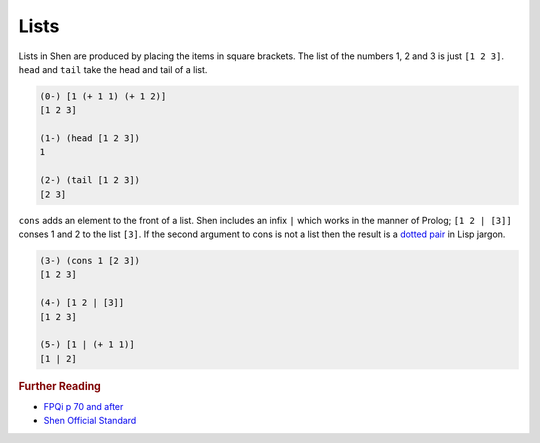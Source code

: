.. _lists:

Lists
=====

Lists in Shen are produced by placing the items in square brackets. The list of the numbers 1, 2 and 3 is just ``[1 2 3]``. ``head`` and ``tail`` take the head and tail of a list.

.. code-block:: shen

    (0-) [1 (+ 1 1) (+ 1 2)]
    [1 2 3]
  
    (1-) (head [1 2 3])
    1
  
    (2-) (tail [1 2 3])
    [2 3]

``cons`` adds an element to the front of a list. Shen includes an infix ``|`` which works in the manner of Prolog; ``[1 2 | [3]]`` conses 1 and 2 to the list ``[3]``. If the second argument to cons is not a list then the result is a `dotted pair`_ in Lisp jargon.

.. code-block:: shen

    (3-) (cons 1 [2 3])
    [1 2 3]
  
    (4-) [1 2 | [3]]
    [1 2 3]
  
    (5-) [1 | (+ 1 1)]
    [1 | 2]

.. rubric:: Further Reading

- `FPQi p 70 and after`_
- `Shen Official Standard`_

.. _dotted pair: http://en.wikipedia.org/wiki/Cons
.. _FPQi p 70 and after: http://shenlanguage.org/Documentation/Reference/FPQi/page070.htm
.. _Shen Official Standard: http://shenlanguage.org/Documentation/shendoc.htm#Lists 
